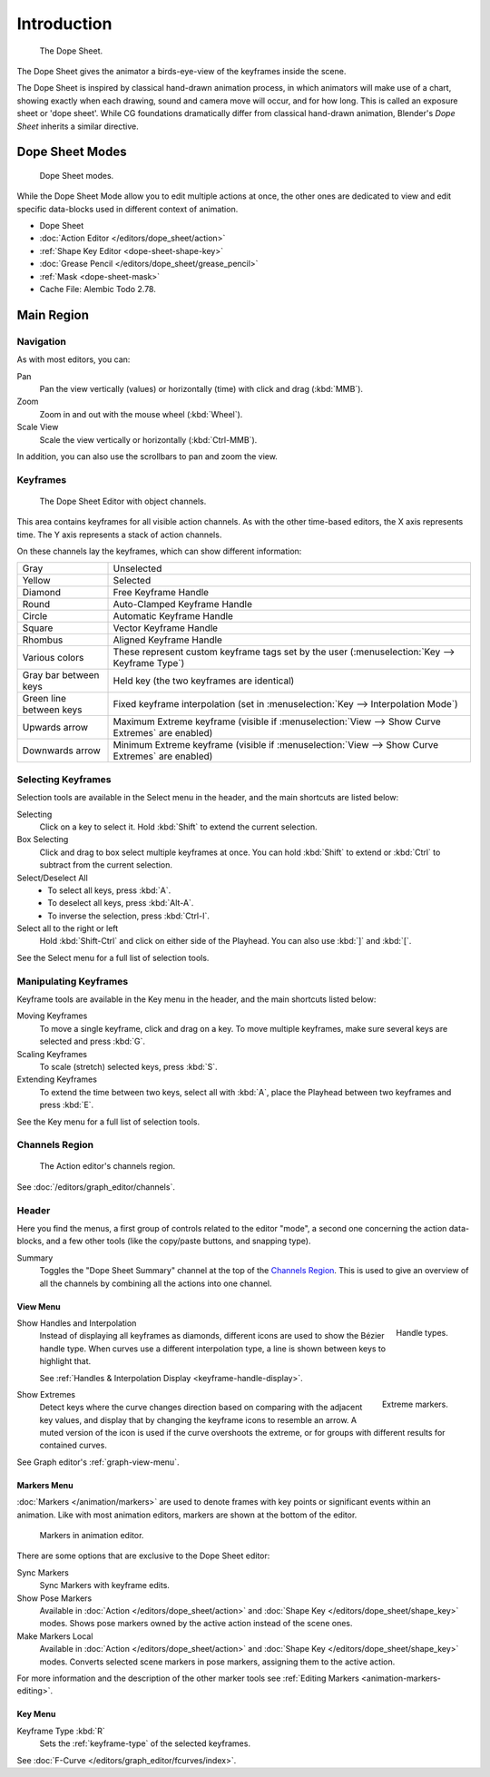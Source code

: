 
************
Introduction
************

.. figure:: /images/editors_dope-sheet_introduction_overview.png
   :width: 620px

   The Dope Sheet.

The Dope Sheet gives the animator a birds-eye-view of the keyframes inside the scene.

The Dope Sheet is inspired by classical hand-drawn animation process,
in which animators will make use of a chart, showing exactly when each drawing,
sound and camera move will occur, and for how long. This is called an exposure sheet or 'dope sheet'.
While CG foundations dramatically differ from classical hand-drawn animation,
Blender's *Dope Sheet* inherits a similar directive.


Dope Sheet Modes
================

.. figure:: /images/editors_dope-sheet_introduction_modes.png

   Dope Sheet modes.

While the Dope Sheet Mode allow you to edit multiple actions at once,
the other ones are dedicated to view and edit specific data-blocks used in different context of animation.

- Dope Sheet
- :doc:`Action Editor </editors/dope_sheet/action>`
- :ref:`Shape Key Editor <dope-sheet-shape-key>`
- :doc:`Grease Pencil </editors/dope_sheet/grease_pencil>`
- :ref:`Mask <dope-sheet-mask>`
- Cache File: Alembic Todo 2.78.


Main Region
===========

Navigation
----------

As with most editors, you can:

Pan
   Pan the view vertically (values) or horizontally (time) with click and drag (:kbd:`MMB`).
Zoom
   Zoom in and out with the mouse wheel (:kbd:`Wheel`).
Scale View
   Scale the view vertically or horizontally (:kbd:`Ctrl-MMB`).

In addition, you can also use the scrollbars to pan and zoom the view.


Keyframes
---------

.. figure:: /images/editors_dope-sheet_introduction_types.png

   The Dope Sheet Editor with object channels.

This area contains keyframes for all visible action channels.
As with the other time-based editors, the X axis represents time.
The Y axis represents a stack of action channels.

On these channels lay the keyframes, which can show different information:

.. list-table::
   :widths: 20 80

   * - Gray
     - Unselected
   * - Yellow
     - Selected
   * - Diamond
     - Free Keyframe Handle
   * - Round
     - Auto-Clamped Keyframe Handle
   * - Circle
     - Automatic Keyframe Handle
   * - Square
     - Vector Keyframe Handle
   * - Rhombus
     - Aligned Keyframe Handle
   * - Various colors
     - These represent custom keyframe tags set by the user (:menuselection:`Key --> Keyframe Type`)
   * - Gray bar between keys
     - Held key (the two keyframes are identical)
   * - Green line between keys
     - Fixed keyframe interpolation (set in :menuselection:`Key --> Interpolation Mode`)
   * - Upwards arrow
     - Maximum Extreme keyframe (visible if :menuselection:`View --> Show Curve Extremes` are enabled)
   * - Downwards arrow
     - Minimum Extreme keyframe (visible if :menuselection:`View --> Show Curve Extremes` are enabled)


Selecting Keyframes
-------------------

Selection tools are available in the Select menu in the header, and the main shortcuts are listed below:

Selecting
   Click on a key to select it. Hold :kbd:`Shift` to extend the current selection.
Box Selecting
   Click and drag to box select multiple keyframes at once.
   You can hold :kbd:`Shift` to extend or :kbd:`Ctrl` to subtract from the current selection.

Select/Deselect All
   - To select all keys, press :kbd:`A`.
   - To deselect all keys, press :kbd:`Alt-A`.
   - To inverse the selection, press :kbd:`Ctrl-I`.
Select all to the right or left
   Hold :kbd:`Shift-Ctrl` and click on either side of the Playhead.
   You can also use :kbd:`]` and :kbd:`[`.

See the Select menu for a full list of selection tools.


Manipulating Keyframes
----------------------

Keyframe tools are available in the Key menu in the header, and the main shortcuts listed below:

Moving Keyframes
   To move a single keyframe, click and drag on a key.
   To move multiple keyframes, make sure several keys are selected and press :kbd:`G`.
Scaling Keyframes
   To scale (stretch) selected keys, press :kbd:`S`.
Extending Keyframes
   To extend the time between two keys, select all with :kbd:`A`,
   place the Playhead between two keyframes and press :kbd:`E`.

See the Key menu for a full list of selection tools.


Channels Region
---------------

.. _fig-dope-sheet-action:

.. figure:: /images/editors_dope-sheet_introduction_action-editor-sliders.png

   The Action editor's channels region.

See :doc:`/editors/graph_editor/channels`.


Header
------

Here you find the menus, a first group of controls related to the editor "mode",
a second one concerning the action data-blocks, and a few other tools
(like the copy/paste buttons, and snapping type).

Summary
   Toggles the "Dope Sheet Summary" channel at the top of the `Channels Region`_.
   This is used to give an overview of all the channels by combining all the actions into one channel.


.. _dope-sheet-view-menu:

View Menu
^^^^^^^^^

.. figure:: /images/animation_keyframes_introduction_interpolation.png
   :align: right

   Handle types.

Show Handles and Interpolation
   Instead of displaying all keyframes as diamonds, different icons are used to show the Bézier handle type.
   When curves use a different interpolation type, a line is shown between keys to highlight that.

   See :ref:`Handles & Interpolation Display <keyframe-handle-display>`.

.. figure:: /images/editors_dope-sheet_introduction_extremes.png
   :align: right

   Extreme markers.

Show Extremes
   Detect keys where the curve changes direction based on comparing with the adjacent key values,
   and display that by changing the keyframe icons to resemble an arrow.
   A muted version of the icon is used if the curve overshoots the extreme,
   or for groups with different results for contained curves.

See Graph editor's :ref:`graph-view-menu`.


Markers Menu
^^^^^^^^^^^^

:doc:`Markers </animation/markers>` are used to denote frames with key points or significant events
within an animation. Like with most animation editors, markers are shown at the bottom of the editor.

.. figure:: /images/editors_graph-editor_introduction_markers.png

   Markers in animation editor.

There are some options that are exclusive to the Dope Sheet editor:

Sync Markers
   Sync Markers with keyframe edits.
Show Pose Markers
   Available in :doc:`Action </editors/dope_sheet/action>` and :doc:`Shape Key </editors/dope_sheet/shape_key>` modes.
   Shows pose markers owned by the active action instead of the scene ones.
Make Markers Local
   Available in :doc:`Action </editors/dope_sheet/action>` and :doc:`Shape Key </editors/dope_sheet/shape_key>` modes.
   Converts selected scene markers in pose markers, assigning them to the active action.

For more information and the description of the other marker tools
see :ref:`Editing Markers <animation-markers-editing>`.


Key Menu
^^^^^^^^

Keyframe Type :kbd:`R`
   Sets the :ref:`keyframe-type` of the selected keyframes.

See :doc:`F-Curve </editors/graph_editor/fcurves/index>`.
